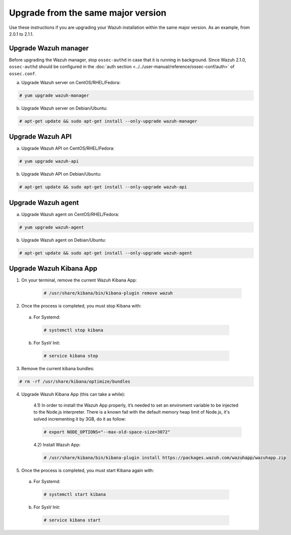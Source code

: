 .. _upgrading_same_major:

Upgrade from the same major version
=====================================

Use these instructions if you are upgrading your Wazuh installation within the same major version. As an example, from 2.0.1 to 2.1.1.

Upgrade Wazuh manager
---------------------

Before upgrading the Wazuh manager, stop ``ossec-authd`` in case that it is running in background. Since Wazuh 2.1.0, ``ossec-authd`` should be configured in the :doc:`auth section <../../user-manual/reference/ossec-conf/auth>` of ``ossec.conf``.


a) Upgrade Wazuh server on CentOS/RHEL/Fedora:

.. code-block:: console

    # yum upgrade wazuh-manager

b) Upgrade Wazuh server on Debian/Ubuntu:

.. code-block:: console

    # apt-get update && sudo apt-get install --only-upgrade wazuh-manager

Upgrade Wazuh API
---------------------

a) Upgrade Wazuh API on CentOS/RHEL/Fedora:

.. code-block:: console

    # yum upgrade wazuh-api

b) Upgrade Wazuh API on Debian/Ubuntu:

.. code-block:: console

    # apt-get update && sudo apt-get install --only-upgrade wazuh-api


Upgrade Wazuh agent
---------------------

a) Upgrade Wazuh agent on CentOS/RHEL/Fedora:

.. code-block:: console

    # yum upgrade wazuh-agent

b) Upgrade Wazuh agent on Debian/Ubuntu:

.. code-block:: console

    # apt-get update && sudo apt-get install --only-upgrade wazuh-agent


Upgrade Wazuh Kibana App
-------------------------


1) On your terminal, remove the current Wazuh Kibana App:

    .. code-block:: console

        # /usr/share/kibana/bin/kibana-plugin remove wazuh

2) Once the process is completed, you must stop Kibana with:

  a) For Systemd:

    .. code-block:: console

        # systemctl stop kibana

  b) For SysV Init:

    .. code-block:: console

        # service kibana stop

3) Remove the current kibana bundles:

.. code-block:: console

    # rm -rf /usr/share/kibana/optimize/bundles

4) Upgrade Wazuh Kibana App (this can take a while):


    4.1) In order to install the Wazuh App properly, it’s needed to set an enviroment variable to be injected to the Node.js interpreter. 
    There is a known fail with the default memory heap limit of Node.js, it's solved incrementing it by 3GB, do it as follow:

    .. code-block:: console

        # export NODE_OPTIONS="--max-old-space-size=3072"
        
    4.2) Install Wazuh App:

    .. code-block:: console

        # /usr/share/kibana/bin/kibana-plugin install https://packages.wazuh.com/wazuhapp/wazuhapp.zip

5) Once the process is completed, you must start Kibana again with:

  a) For Systemd:

    .. code-block:: console

        # systemctl start kibana

  b) For SysV Init:

    .. code-block:: console

        # service kibana start
